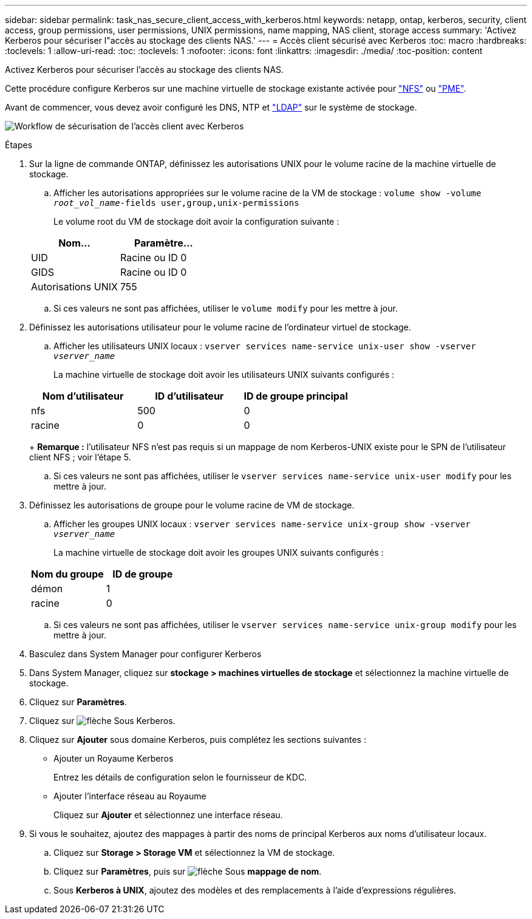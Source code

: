 ---
sidebar: sidebar 
permalink: task_nas_secure_client_access_with_kerberos.html 
keywords: netapp, ontap, kerberos, security, client access, group permissions, user permissions, UNIX permissions, name mapping, NAS client, storage access 
summary: 'Activez Kerberos pour sécuriser l"accès au stockage des clients NAS.' 
---
= Accès client sécurisé avec Kerberos
:toc: macro
:hardbreaks:
:toclevels: 1
:allow-uri-read: 
:toc: 
:toclevels: 1
:nofooter: 
:icons: font
:linkattrs: 
:imagesdir: ./media/
:toc-position: content


[role="lead"]
Activez Kerberos pour sécuriser l'accès au stockage des clients NAS.

Cette procédure configure Kerberos sur une machine virtuelle de stockage existante activée pour link:task_nas_enable_linux_nfs.html["NFS"] ou link:task_nas_enable_windows_smb.html["PME"].

Avant de commencer, vous devez avoir configuré les DNS, NTP et link:task_nas_provide_client_access_with_name_services.html["LDAP"] sur le système de stockage.

image:workflow_nas_secure_client_access_with_kerberos.gif["Workflow de sécurisation de l'accès client avec Kerberos"]

.Étapes
. Sur la ligne de commande ONTAP, définissez les autorisations UNIX pour le volume racine de la machine virtuelle de stockage.
+
.. Afficher les autorisations appropriées sur le volume racine de la VM de stockage : `volume show -volume _root_vol_name_-fields user,group,unix-permissions`
+
Le volume root du VM de stockage doit avoir la configuration suivante :

+
[cols="2"]
|===
| Nom... | Paramètre... 


| UID | Racine ou ID 0 


| GIDS | Racine ou ID 0 


| Autorisations UNIX | 755 
|===
.. Si ces valeurs ne sont pas affichées, utiliser le `volume modify` pour les mettre à jour.


. Définissez les autorisations utilisateur pour le volume racine de l'ordinateur virtuel de stockage.
+
.. Afficher les utilisateurs UNIX locaux : `vserver services name-service unix-user show -vserver _vserver_name_`
+
La machine virtuelle de stockage doit avoir les utilisateurs UNIX suivants configurés :

+
[cols="3"]
|===
| Nom d'utilisateur | ID d'utilisateur | ID de groupe principal 


| nfs | 500 | 0 


| racine | 0 | 0 
|===
+
*Remarque :* l'utilisateur NFS n'est pas requis si un mappage de nom Kerberos-UNIX existe pour le SPN de l'utilisateur client NFS ; voir l'étape 5.

.. Si ces valeurs ne sont pas affichées, utiliser le `vserver services name-service unix-user modify` pour les mettre à jour.


. Définissez les autorisations de groupe pour le volume racine de VM de stockage.
+
.. Afficher les groupes UNIX locaux : `vserver services name-service unix-group show -vserver _vserver_name_`
+
La machine virtuelle de stockage doit avoir les groupes UNIX suivants configurés :

+
[cols="2"]
|===
| Nom du groupe | ID de groupe 


| démon | 1 


| racine | 0 
|===
.. Si ces valeurs ne sont pas affichées, utiliser le `vserver services name-service unix-group modify` pour les mettre à jour.


. Basculez dans System Manager pour configurer Kerberos
. Dans System Manager, cliquez sur *stockage > machines virtuelles de stockage* et sélectionnez la machine virtuelle de stockage.
. Cliquez sur *Paramètres*.
. Cliquez sur image:icon_arrow.gif["flèche"] Sous Kerberos.
. Cliquez sur *Ajouter* sous domaine Kerberos, puis complétez les sections suivantes :
+
** Ajouter un Royaume Kerberos
+
Entrez les détails de configuration selon le fournisseur de KDC.

** Ajouter l'interface réseau au Royaume
+
Cliquez sur *Ajouter* et sélectionnez une interface réseau.



. Si vous le souhaitez, ajoutez des mappages à partir des noms de principal Kerberos aux noms d'utilisateur locaux.
+
.. Cliquez sur *Storage > Storage VM* et sélectionnez la VM de stockage.
.. Cliquez sur *Paramètres*, puis sur image:icon_arrow.gif["flèche"] Sous *mappage de nom*.
.. Sous *Kerberos à UNIX*, ajoutez des modèles et des remplacements à l'aide d'expressions régulières.



